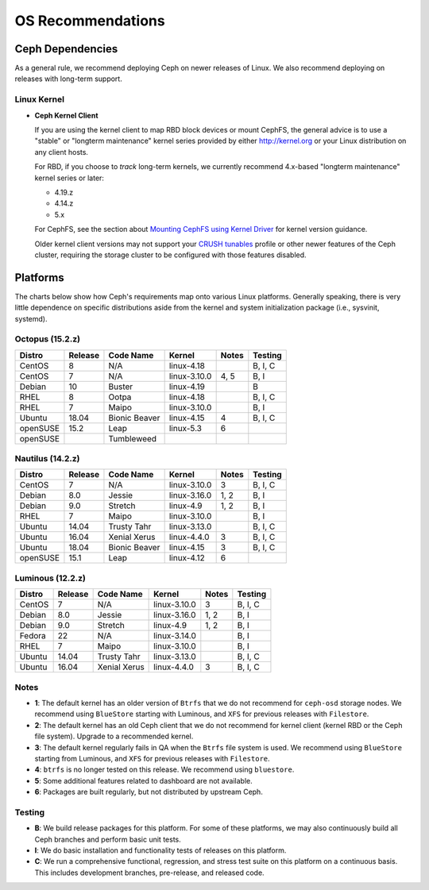 ====================
 OS Recommendations
====================

Ceph Dependencies
=================

As a general rule, we recommend deploying Ceph on newer releases of Linux. 
We also recommend deploying on releases with long-term support.

Linux Kernel
------------

- **Ceph Kernel Client**

  If you are using the kernel client to map RBD block devices or mount
  CephFS, the general advice is to use a "stable" or "longterm
  maintenance" kernel series provided by either http://kernel.org or
  your Linux distribution on any client hosts.

  For RBD, if you choose to *track* long-term kernels, we currently recommend
  4.x-based "longterm maintenance" kernel series or later:

  - 4.19.z
  - 4.14.z
  - 5.x

  For CephFS, see the section about `Mounting CephFS using Kernel Driver`_
  for kernel version guidance.

  Older kernel client versions may not support your `CRUSH tunables`_ profile
  or other newer features of the Ceph cluster, requiring the storage cluster
  to be configured with those features disabled.


Platforms
=========

The charts below show how Ceph's requirements map onto various Linux
platforms.  Generally speaking, there is very little dependence on
specific distributions aside from the kernel and system initialization
package (i.e., sysvinit, systemd).

Octopus (15.2.z)
-----------------

+----------+----------+--------------------+--------------+---------+------------+
| Distro   | Release  | Code Name          | Kernel       | Notes   | Testing    |
+==========+==========+====================+==============+=========+============+
| CentOS   | 8        | N/A                | linux-4.18   |         | B, I, C    |
+----------+----------+--------------------+--------------+---------+------------+
| CentOS   | 7        | N/A                | linux-3.10.0 | 4, 5    | B, I       |
+----------+----------+--------------------+--------------+---------+------------+
| Debian   | 10       | Buster             | linux-4.19   |         | B          |
+----------+----------+--------------------+--------------+---------+------------+
| RHEL     | 8        | Ootpa              | linux-4.18   |         | B, I, C    |
+----------+----------+--------------------+--------------+---------+------------+
| RHEL     | 7        | Maipo              | linux-3.10.0 |         | B, I       |
+----------+----------+--------------------+--------------+---------+------------+
| Ubuntu   | 18.04    | Bionic Beaver      | linux-4.15   | 4       | B, I, C    |
+----------+----------+--------------------+--------------+---------+------------+
| openSUSE | 15.2     | Leap               | linux-5.3    | 6       |            |
+----------+----------+--------------------+--------------+---------+------------+
| openSUSE |          | Tumbleweed         |              |         |            |
+----------+----------+--------------------+--------------+---------+------------+


Nautilus (14.2.z)
-----------------

+----------+----------+--------------------+--------------+---------+------------+
| Distro   | Release  | Code Name          | Kernel       | Notes   | Testing    |
+==========+==========+====================+==============+=========+============+
| CentOS   | 7        | N/A                | linux-3.10.0 | 3       | B, I, C    |
+----------+----------+--------------------+--------------+---------+------------+
| Debian   | 8.0      | Jessie             | linux-3.16.0 | 1, 2    | B, I       |
+----------+----------+--------------------+--------------+---------+------------+
| Debian   | 9.0      | Stretch            | linux-4.9    | 1, 2    | B, I       |
+----------+----------+--------------------+--------------+---------+------------+
| RHEL     | 7        | Maipo              | linux-3.10.0 |         | B, I       |
+----------+----------+--------------------+--------------+---------+------------+
| Ubuntu   | 14.04    | Trusty Tahr        | linux-3.13.0 |         | B, I, C    |
+----------+----------+--------------------+--------------+---------+------------+
| Ubuntu   | 16.04    | Xenial Xerus       | linux-4.4.0  | 3       | B, I, C    |
+----------+----------+--------------------+--------------+---------+------------+
| Ubuntu   | 18.04    | Bionic Beaver      | linux-4.15   | 3       | B, I, C    |
+----------+----------+--------------------+--------------+---------+------------+
| openSUSE | 15.1     | Leap               | linux-4.12   | 6       |            |
+----------+----------+--------------------+--------------+---------+------------+

Luminous (12.2.z)
-----------------

+----------+----------+--------------------+--------------+---------+------------+
| Distro   | Release  | Code Name          | Kernel       | Notes   | Testing    |
+==========+==========+====================+==============+=========+============+
| CentOS   | 7        | N/A                | linux-3.10.0 | 3       | B, I, C    |
+----------+----------+--------------------+--------------+---------+------------+
| Debian   | 8.0      | Jessie             | linux-3.16.0 | 1, 2    | B, I       |
+----------+----------+--------------------+--------------+---------+------------+
| Debian   | 9.0      | Stretch            | linux-4.9    | 1, 2    | B, I       |
+----------+----------+--------------------+--------------+---------+------------+
| Fedora   | 22       | N/A                | linux-3.14.0 |         | B, I       |
+----------+----------+--------------------+--------------+---------+------------+
| RHEL     | 7        | Maipo              | linux-3.10.0 |         | B, I       |
+----------+----------+--------------------+--------------+---------+------------+
| Ubuntu   | 14.04    | Trusty Tahr        | linux-3.13.0 |         | B, I, C    |
+----------+----------+--------------------+--------------+---------+------------+
| Ubuntu   | 16.04    | Xenial Xerus       | linux-4.4.0  | 3       | B, I, C    |
+----------+----------+--------------------+--------------+---------+------------+

Notes
-----

- **1**: The default kernel has an older version of ``Btrfs`` that we do not
  recommend for ``ceph-osd`` storage nodes.  We recommend using ``BlueStore``
  starting with Luminous, and ``XFS`` for previous releases with ``Filestore``.

- **2**: The default kernel has an old Ceph client that we do not recommend
  for kernel client (kernel RBD or the Ceph file system).  Upgrade to a
  recommended kernel.

- **3**: The default kernel regularly fails in QA when the ``Btrfs``
  file system is used.  We recommend using ``BlueStore`` starting from
  Luminous, and ``XFS`` for previous releases with ``Filestore``.

- **4**: ``btrfs`` is no longer tested on this release. We recommend
  using ``bluestore``.

- **5**: Some additional features related to dashboard are not available.

- **6**: Packages are built regularly, but not distributed by upstream Ceph.

Testing
-------

- **B**: We build release packages for this platform. For some of these
  platforms, we may also continuously build all Ceph branches and perform
  basic unit tests.

- **I**: We do basic installation and functionality tests of releases on this
  platform.

- **C**: We run a comprehensive functional, regression, and stress test suite
  on this platform on a continuous basis. This includes development branches,
  pre-release, and released code.

.. _CRUSH Tunables: ../../rados/operations/crush-map#tunables

.. _Mounting CephFS using Kernel Driver: ../../cephfs/mount-using-kernel-driver#which-kernel-version
